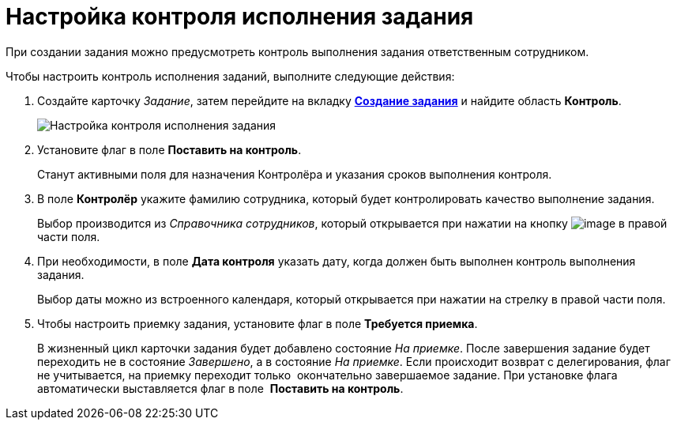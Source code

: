 = Настройка контроля исполнения задания

При создании задания можно предусмотреть контроль выполнения задания ответственным сотрудником.

.Чтобы настроить контроль исполнения заданий, выполните следующие действия:
. Создайте карточку _Задание_, затем перейдите на вкладку xref:Tcard_create_task.adoc[*Создание задания*] и найдите область *Контроль*.
+
image::Tcard_tab_create_author_controll.png[ Настройка контроля исполнения задания]
. Установите флаг в поле *Поставить на контроль*.
+
Станут активными поля для назначения Контролёра и указания сроков выполнения контроля.
. В поле *Контролёр* укажите фамилию сотрудника, который будет контролировать качество выполнение задания.
+
Выбор производится из _Справочника сотрудников_, который открывается при нажатии на кнопку image:buttons/threedots.png[image] в правой части поля.
. При необходимости, в поле *Дата контроля* указать дату, когда должен быть выполнен контроль выполнения задания.
+
Выбор даты можно из встроенного календаря, который открывается при нажатии на стрелку в правой части поля.
. Чтобы настроить приемку задания, установите флаг в поле *Требуется приемка*.
+
В жизненный цикл карточки задания будет добавлено состояние _На приемке_. После завершения задание будет переходить не в состояние _Завершено_, а в состояние _На приемке_. Если происходит возврат с делегирования, флаг не учитывается, на приемку переходит только  окончательно завершаемое задание. При установке флага автоматически выставляется флаг в поле  *Поставить на контроль*.
